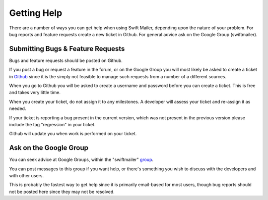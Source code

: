 Getting Help
============

There are a number of ways you can get help when using Swift Mailer, depending
upon the nature of your problem. For bug reports and feature requests create a
new ticket in Github. For general advice ask on the Google Group
(swiftmailer).

Submitting Bugs & Feature Requests
----------------------------------

Bugs and feature requests should be posted on Github.

If you post a bug or request a feature in the forum, or on the Google Group
you will most likely be asked to create a ticket in `Github`_ since it is
the simply not feasible to manage such requests from a number of a different
sources.

When you go to Github you will be asked to create a username and password
before you can create a ticket. This is free and takes very little time.

When you create your ticket, do not assign it to any milestones. A developer
will assess your ticket and re-assign it as needed.

If your ticket is reporting a bug present in the current version, which was
not present in the previous version please include the tag "regression" in
your ticket.

Github will update you when work is performed on your ticket.

Ask on the Google Group
-----------------------

You can seek advice at Google Groups, within the "swiftmailer" `group`_.

You can post messages to this group if you want help, or there's something you
wish to discuss with the developers and with other users.

This is probably the fastest way to get help since it is primarily email-based
for most users, though bug reports should not be posted here since they may
not be resolved.

.. _`Github`: https://github.com/swiftmailer/swiftmailer/issues
.. _`group`:  http://groups.google.com/group/swiftmailer
